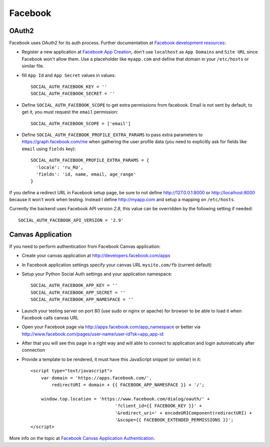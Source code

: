 Facebook
========

OAuth2
------

Facebook uses OAuth2 for its auth process. Further documentation at `Facebook
development resources`_:

- Register a new application at `Facebook App Creation`_, don't use
  ``localhost`` as ``App Domains`` and ``Site URL`` since Facebook won't allow
  them. Use a placeholder like ``myapp.com`` and define that domain in your
  ``/etc/hosts`` or similar file.

- fill ``App Id`` and ``App Secret`` values in values::

      SOCIAL_AUTH_FACEBOOK_KEY = ''
      SOCIAL_AUTH_FACEBOOK_SECRET = ''

- Define ``SOCIAL_AUTH_FACEBOOK_SCOPE`` to get extra permissions
  from facebook. Email is not sent by default, to get it, you must request the
  ``email`` permission::

     SOCIAL_AUTH_FACEBOOK_SCOPE = ['email']

- Define ``SOCIAL_AUTH_FACEBOOK_PROFILE_EXTRA_PARAMS`` to pass extra parameters
  to https://graph.facebook.com/me when gathering the user profile data (you need
  to explicitly ask for fields like ``email`` using ``fields`` key)::

    SOCIAL_AUTH_FACEBOOK_PROFILE_EXTRA_PARAMS = {
      'locale': 'ru_RU',
      'fields': 'id, name, email, age_range'
    }

If you define a redirect URL in Facebook setup page, be sure to not define
http://127.0.0.1:8000 or http://localhost:8000 because it won't work when
testing. Instead I define http://myapp.com and setup a mapping on ``/etc/hosts``.

Currently the backend uses Facebook API version `2.8`, this value can
be overridden by the following setting if needed::

    SOCIAL_AUTH_FACEBOOK_API_VERSION = '2.9'


Canvas Application
------------------

If you need to perform authentication from Facebook Canvas application:

- Create your canvas application at http://developers.facebook.com/apps

- In Facebook application settings specify your canvas URL ``mysite.com/fb``
  (current default)

- Setup your Python Social Auth settings and your application namespace::

    SOCIAL_AUTH_FACEBOOK_APP_KEY = ''
    SOCIAL_AUTH_FACEBOOK_APP_SECRET = ''
    SOCIAL_AUTH_FACEBOOK_APP_NAMESPACE = ''

- Launch your testing server on port 80 (use sudo or nginx or apache) for
  browser to be able to load it when Facebook calls canvas URL

- Open your Facebook page via http://apps.facebook.com/app_namespace or
  better via http://www.facebook.com/pages/user-name/user-id?sk=app_app-id

- After that you will see this page in a right way and will able to connect
  to application and login automatically after connection

- Provide a template to be rendered, it must have this JavaScript snippet (or
  similar) in it::

    <script type="text/javascript">
        var domain = 'https://apps.facebook.com/',
            redirectURI = domain + {{ FACEBOOK_APP_NAMESPACE }} + '/';

        window.top.location = 'https://www.facebook.com/dialog/oauth/' +
                                    '?client_id={{ FACEBOOK_KEY }}' +
                                    '&redirect_uri=' + encodeURIComponent(redirectURI) +
                                    '&scope={{ FACEBOOK_EXTENDED_PERMISSIONS }}';
    </script>


More info on the topic at `Facebook Canvas Application Authentication`_.

.. _Facebook development resources: http://developers.facebook.com/docs/authentication/
.. _Facebook App Creation: http://developers.facebook.com/setup/
.. _Facebook Canvas Application Authentication: http://www.ikrvss.ru/2011/09/22/django-social-auth-and-facebook-canvas-applications/
